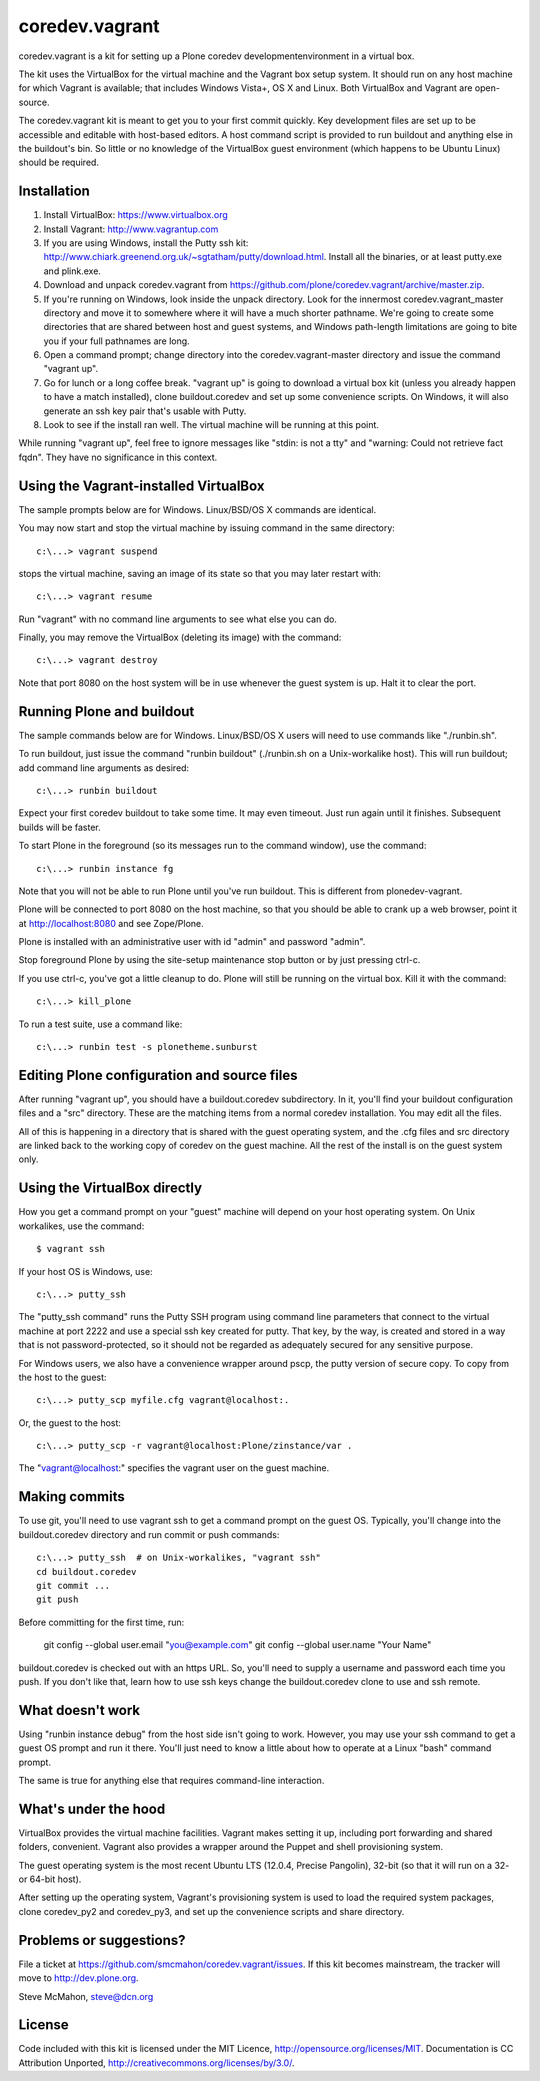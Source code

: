 coredev.vagrant
================

coredev.vagrant is a kit for setting up a Plone coredev developmentenvironment in a virtual box.

The kit uses the VirtualBox for the virtual machine and the Vagrant box setup system.
It should run on any host machine for which Vagrant is available; that includes Windows Vista+, OS X and Linux.
Both VirtualBox and Vagrant are open-source.

The coredev.vagrant kit is meant to get you to your first commit quickly.
Key development files are set up to be accessible and editable with host-based editors.
A host command script is provided to run buildout and anything else in the buildout's bin.
So little or no knowledge of the VirtualBox guest environment (which happens to be Ubuntu Linux) should be required.

Installation
------------

1. Install VirtualBox: https://www.virtualbox.org

2. Install Vagrant: http://www.vagrantup.com

3. If you are using Windows, install the Putty ssh kit: http://www.chiark.greenend.org.uk/~sgtatham/putty/download.html. Install all the binaries, or at least putty.exe and plink.exe.

4. Download and unpack coredev.vagrant from https://github.com/plone/coredev.vagrant/archive/master.zip.

5. If you're running on Windows, look inside the unpack directory. Look for the innermost coredev.vagrant_master directory and move it to somewhere where it will have a much shorter pathname. We're going to create some directories that are shared between host and guest systems, and Windows path-length limitations are going to bite you if your full pathnames are long.

6. Open a command prompt; change directory into the coredev.vagrant-master directory and issue the command "vagrant up".

7. Go for lunch or a long coffee break. "vagrant up" is going to download a virtual box kit (unless you already happen to have a match installed), clone buildout.coredev and set up some convenience scripts. On Windows, it will also generate an ssh key pair that's usable with Putty.

8. Look to see if the install ran well. The virtual machine will be running at this point.

While running "vagrant up", feel free to ignore messages like "stdin: is not a tty" and "warning: Could not retrieve fact fqdn". They have no significance in this context.

Using the Vagrant-installed VirtualBox
--------------------------------------

The sample prompts below are for Windows. Linux/BSD/OS X commands are identical.

You may now start and stop the virtual machine by issuing command in the same directory::

    c:\...> vagrant suspend

stops the virtual machine, saving an image of its state so that you may later restart with::

    c:\...> vagrant resume

Run "vagrant" with no command line arguments to see what else you can do.

Finally, you may remove the VirtualBox (deleting its image) with the command::

    c:\...> vagrant destroy

Note that port 8080 on the host system will be in use whenever the guest system is up. Halt it to clear the port.

Running Plone and buildout
--------------------------

The sample commands below are for Windows. Linux/BSD/OS X users will need to use commands like "./runbin.sh".

To run buildout, just issue the command "runbin buildout" (./runbin.sh on a Unix-workalike host). This will run buildout; add command line arguments as desired::

    c:\...> runbin buildout

Expect your first coredev buildout to take some time. It may even timeout. Just run again until it finishes. Subsequent builds will be faster.

To start Plone in the foreground (so its messages run to the command window), use the command::

    c:\...> runbin instance fg

Note that you will not be able to run Plone until you've run buildout. This is different from plonedev-vagrant.

Plone will be connected to port 8080 on the host machine, so that you should be able to crank up a web browser, point it at http://localhost:8080 and see Zope/Plone.

Plone is installed with an administrative user with id "admin" and password "admin".

Stop foreground Plone by using the site-setup maintenance stop button or by just pressing ctrl-c.

If you use ctrl-c, you've got a little cleanup to do. Plone will still be running on the virtual box. Kill it with the command::

    c:\...> kill_plone

To run a test suite, use a command like::

    c:\...> runbin test -s plonetheme.sunburst

Editing Plone configuration and source files
--------------------------------------------

After running "vagrant up", you should have a buildout.coredev subdirectory. In it, you'll find your buildout configuration files and a "src" directory. These are the matching items from a normal coredev installation. You may edit all the files.

All of this is happening in a directory that is shared with the guest operating system, and the .cfg files and src directory are linked back to the working copy of coredev on the guest machine. All the rest of the install is on the guest system only.

Using the VirtualBox directly
-----------------------------

How you get a command prompt on your "guest" machine will depend on your host operating system. On Unix workalikes, use the command::

    $ vagrant ssh

If your host OS is Windows, use::

    c:\...> putty_ssh

The "putty_ssh command" runs the Putty SSH program using command line parameters that connect to the virtual machine at port 2222 and use a special ssh key created for putty. That key, by the way, is created and stored in a way that is not password-protected, so it should not be regarded as adequately secured for any sensitive purpose.

For Windows users, we also have a convenience wrapper around pscp, the putty version of secure copy. To copy from the host to the guest::

    c:\...> putty_scp myfile.cfg vagrant@localhost:.

Or, the guest to the host::

    c:\...> putty_scp -r vagrant@localhost:Plone/zinstance/var .

The "vagrant@localhost:" specifies the vagrant user on the guest machine.

Making commits
--------------

To use git, you'll need to use vagrant ssh to get a command prompt on the guest OS.
Typically, you'll change into the buildout.coredev directory and run commit or push commands::

    c:\...> putty_ssh  # on Unix-workalikes, "vagrant ssh"
    cd buildout.coredev
    git commit ...
    git push

Before committing for the first time, run:

    git config --global user.email "you@example.com"
    git config --global user.name "Your Name"

buildout.coredev is checked out with an https URL. So, you'll need to supply a username
and password each time you push. If you don't like that, learn how to use ssh keys change the buildout.coredev clone to use and ssh remote.

What doesn't work
-----------------

Using "runbin instance debug" from the host side isn't going to work. However, you may use your ssh command to get a guest OS prompt and run it there. You'll just need to know a little about how to operate at a Linux "bash" command prompt.

The same is true for anything else that requires command-line interaction.

What's under the hood
---------------------

VirtualBox provides the virtual machine facilities. Vagrant makes setting it up, including port forwarding and shared folders, convenient. Vagrant also provides a wrapper around the Puppet and shell provisioning system.

The guest operating system is the most recent Ubuntu LTS (12.0.4, Precise Pangolin), 32-bit (so that it will run on a 32- or 64-bit host).

After setting up the operating system, Vagrant's provisioning system is used to load the required system packages,
clone coredev_py2 and coredev_py3, and set up the convenience scripts and share directory.

Problems or suggestions?
------------------------

File a ticket at https://github.com/smcmahon/coredev.vagrant/issues. If this kit becomes mainstream, the tracker will move to http://dev.plone.org.

Steve McMahon, steve@dcn.org

License
-------

Code included with this kit is licensed under the MIT Licence, http://opensource.org/licenses/MIT. Documentation is CC Attribution Unported, http://creativecommons.org/licenses/by/3.0/.
